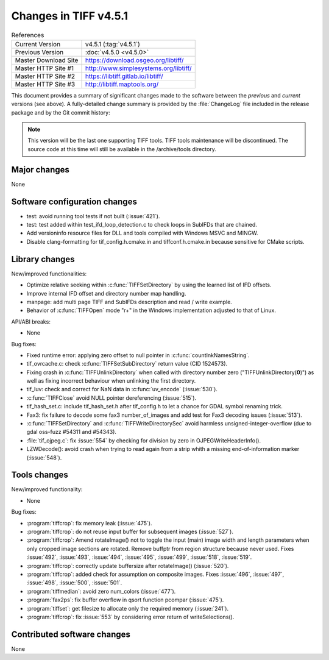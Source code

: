 Changes in TIFF v4.5.1
======================

.. table:: References
    :widths: auto

    ======================  ==========================================
    Current Version         v4.5.1 (:tag:`v4.5.1`)
    Previous Version        :doc:`v4.5.0 <v4.5.0>`
    Master Download Site    `<https://download.osgeo.org/libtiff/>`_
    Master HTTP Site #1     `<http://www.simplesystems.org/libtiff/>`_
    Master HTTP Site #2     `<https://libtiff.gitlab.io/libtiff/>`_
    Master HTTP Site #3     `<http://libtiff.maptools.org/>`_
    ======================  ==========================================

This document provides a summary of significant changes made to the
software between the *previous* and *current* versions (see
above). A fully-detailed change summary is provided by the :file:`ChangeLog` file
included in the release package and by the Git commit history:

.. note::

    This version will be the last one supporting TIFF tools.
    TIFF tools maintenance will be discontinued.
    The source code at this time will still be available
    in the /archive/tools directory.

Major changes
-------------

None

Software configuration changes
------------------------------

* test: avoid running tool tests if not built
  (:issue:`421`).

* test: test added within test_ifd_loop_detection.c
  to check loops in SubIFDs that are chained.

* Add versioninfo resource files for DLL and tools
  compiled with Windows MSVC and MINGW.

* Disable clang-formatting for tif_config.h.cmake.in and
  tiffconf.h.cmake.in because sensitive for CMake scripts.

Library changes
---------------

New/improved functionalities:

* Optimize relative seeking within :c:func:`TIFFSetDirectory`
  by using the learned list of IFD offsets.

* Improve internal IFD offset and directory number map handling.

* manpage: add multi page TIFF and SubIFDs description and read / write example.

* Behavior of :c:func:`TIFFOpen`  mode "r+" in the Windows implementation
  adjusted to that of Linux.

API/ABI breaks:

* None

Bug fixes:

* Fixed runtime error: applying zero offset to null pointer
  in :c:func:`countInkNamesString`.

* tif_ovrcache.c: check :c:func:`TIFFSetSubDirectory` return value (CID 1524573).

* Fixing crash in :c:func:`TIFFUnlinkDirectory` when called with
  directory number zero ("TIFFUnlinkDirectory(**0**)") as well as fixing
  incorrect behaviour when unlinking the first directory.

* tif_luv: check and correct for NaN data in :c:func:`uv_encode`
  (:issue:`530`).

* :c:func:`TIFFClose` avoid NULL pointer dereferencing
  (:issue:`515`).

* tif_hash_set.c: include tif_hash_set.h after tif_config.h
  to let a chance for GDAL symbol renaming trick.

* Fax3: fix failure to decode some fax3 number_of_images
  and add test for Fax3 decoding issues
  (:issue:`513`).

* :c:func:`TIFFSetDirectory` and :c:func:`TIFFWriteDirectorySec` 
  avoid harmless unsigned-integer-overflow
  (due to gdal oss-fuzz #54311 and #54343).

* :file:`tif_ojpeg.c`: fix :issue:`554` by checking for division by zero
  in OJPEGWriteHeaderInfo().

* LZWDecode(): avoid crash when trying to read again from a strip whith
  a missing end-of-information marker (:issue:`548`).

Tools changes
-------------

New/improved functionality:

* None

Bug fixes:

* :program:`tiffcrop`: fix memory leak
  (:issue:`475`).

* :program:`tiffcrop`: do not reuse input buffer for subsequent images
  (:issue:`527`).

* :program:`tiffcrop`: Amend rotateImage() not to toggle the input
  (main) image width and length parameters when only cropped image
  sections are rotated. Remove buffptr from region structure
  because never used. Fixes
  :issue:`492`, :issue:`493`, :issue:`494`, :issue:`495`,
  :issue:`499`, :issue:`518`, :issue:`519`.

* :program:`tiffcrop`: correctly update buffersize after rotateImage() 
  (:issue:`520`).

* :program:`tiffcrop`: added check for assumption on composite images. Fixes
  :issue:`496`, :issue:`497`, :issue:`498`, :issue:`500`, :issue:`501`.

* :program:`tiffmedian`: avoid zero num_colors
  (:issue:`477`).

* :program:`fax2ps`: fix buffer overflow in qsort function pcompar
  (:issue:`475`).

* :program:`tiffset`: get filesize to allocate only the required memory
  (:issue:`241`).

* :program:`tiffcrop`: fix :issue:`553` by considering error return of writeSelections().


Contributed software changes
----------------------------

None
